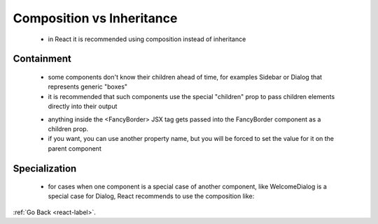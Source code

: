 .. _react-composition-inheritance-label:

Composition vs Inheritance
==========================
    - in React it is recommended using composition instead of inheritance

Containment
-----------
    - some components don't know their children ahead of time, for examples Sidebar or Dialog that
      represents generic "boxes"

    - it is recommended that such components use the special "children" prop to pass children elements directly into their output

    .. code-block:: python
        :linenos:

        function FancyBorder(props) {
            return (
                <div className={'FancyBorder FancyBorder-' + props.color}>
                    {props.children}
                </div>
            );
        }

        function WelcomeDialog() {
            return (
                <FancyBorder color="blue">
                    <h1 className="Dialog-title">
                        Welcome
                    </h1>
                    <p className="Dialog-message">
                        Thank you for visiting our spacecraft!
                    </p>
                </FancyBorder>
            );
        }

    - anything inside the <FancyBorder> JSX tag gets passed into the FancyBorder component as a children prop.
    - if you want, you can use another property name, but you will be forced to set the value for it on the parent component

Specialization
--------------
    - for cases when one component is a special case of another component, like WelcomeDialog is a special case for Dialog,
      React recommends to use the composition like:

    .. code-block:: python
        :linenos:

        function Dialog(props) {
            return (
                <FancyBorder color="blue">
                    <h1 className="Dialog-title">
                        {props.title}
                    </h1>
                    <p className="Dialog-message">
                        {props.message}
                    </p>
                </FancyBorder>
            );
        }

        function WelcomeDialog() {
            return (
                <Dialog
                    title="Welcome"
                    message="Thank you for visiting our spacecraft!" />
            );
        }

:ref:`Go Back <react-label>`.